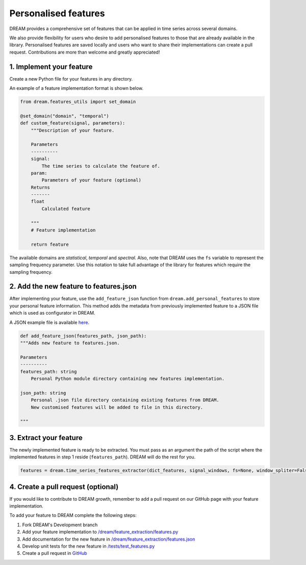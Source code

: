 =====================
Personalised features
=====================

DREAM provides a comprehensive set of features that can be applied in time series across several domains.

We also provide flexibility for users who desire to add personalised features to those that are already available in the library.
Personalised features are saved locally and users who want to share their implementations can create a pull request. Contributions are more than welcome and greatly appreciated!

1. Implement your feature
-------------------------

Create a new Python file for your features in any directory.

An example of a feature implementation format is shown below.

.. code:: python

    from dream.features_utils import set_domain

    @set_domain("domain", "temporal")
    def custom_feature(signal, parameters):
        """Description of your feature.

        Parameters
        ----------
        signal:
            The time series to calculate the feature of.
        param:
            Parameters of your feature (optional)
        Returns
        -------
        float
            Calculated feature

        """
        # Feature implementation

        return feature

The available domains are *statistical*, *temporal* and *spectral*. Also, note that DREAM uses the ``fs`` variable to represent the sampling frequency parameter. Use this notation to take full advantage of the library for features which require the sampling frequency.

2. Add the new feature to features.json
---------------------------------------

After implementing your feature, use the ``add_feature_json`` function from ``dream.add_personal_features`` to store your personal feature information. This method adds the metadata from previously implemented feature to a JSON file which is used as configurator in DREAM.

A JSON example file is available `here <https://github.com/fraunhoferportugal/dream/blob/development/dream/feature_extraction/features.json>`_.

.. code:: python

    def add_feature_json(features_path, json_path):
    """Adds new feature to features.json.

    Parameters
    ----------
    features_path: string
        Personal Python module directory containing new features implementation.

    json_path: string
        Personal .json file directory containing existing features from DREAM.
        New customised features will be added to file in this directory.

    """

3. Extract your feature
-----------------------

The newly implemented feature is ready to be extracted. You must pass as an argument the path of the script where the implemented features in step 1 reside (``features_path``). DREAM will do the rest for you.

.. code:: python

	features = dream.time_series_features_extractor(dict_features, signal_windows, fs=None, window_spliter=False, personal_dir=my_dir)


4. Create a pull request (optional)
-----------------------------------

If you would like to contribute to DREAM growth, remember to add a pull request on our GitHub page with your feature implementation.

To add your feature to DREAM complete the following steps:

1. Fork DREAM's Development branch

2. Add your feature implementation to `/dream/feature_extraction/features.py <https://github.com/fraunhoferportugal/dream/blob/development/dream/feature_extraction/features.py>`_

3. Add documentation for the new feature in `/dream/feature_extraction/features.json <https://github.com/fraunhoferportugal/dream/blob/development/dream/feature_extraction/features.json>`_

4. Develop unit tests for the new feature in `/tests/test_features.py <https://github.com/fraunhoferportugal/dream/blob/development/tests/test_features.py>`_

5. Create a pull request in `GitHub <hhttps://github.com/fraunhoferportugal/dream>`_
